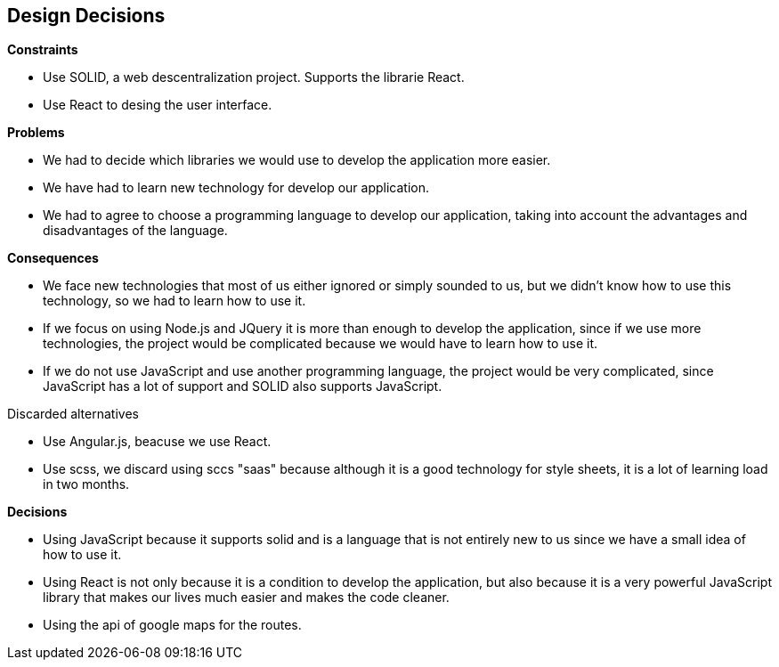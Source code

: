 [[section-design-decisions]]
== Design Decisions


[role="arc42help"]
****
.*Constraints*
* Use SOLID, a web descentralization project. Supports the librarie React.
* Use React to desing the user interface.

.*Problems*
* We had to decide which libraries we would use to develop the application more easier.
* We have had to learn new technology for develop our application.
* We had to agree to choose a programming language to develop our application, taking into account the advantages and disadvantages of the language.

.*Consequences*
* We face new technologies that most of us either ignored or simply sounded to us, but we didn't know how to use this technology, so we had to learn how to use it.
* If we focus on using Node.js and JQuery it is more than enough to develop the application, since if we use more technologies, the project would be complicated because we would have to learn how to use it. 
* If we do not use JavaScript and use another programming language, the project would be very complicated, since JavaScript has a lot of support and SOLID also supports JavaScript.

.Discarded alternatives
* Use Angular.js, beacuse we use React.
* Use scss, we discard using sccs "saas" because although it is a good technology for style sheets, it is a lot of learning load in two months.

.*Decisions*
* Using JavaScript because it supports solid and is a language that is not entirely new to us since we have a small idea of ​​how to use it.
* Using React is not only because it is a condition to develop the application, but also because it is a very powerful JavaScript library that makes our lives much easier and makes the code cleaner.
* Using the api of google maps for the routes.
****
